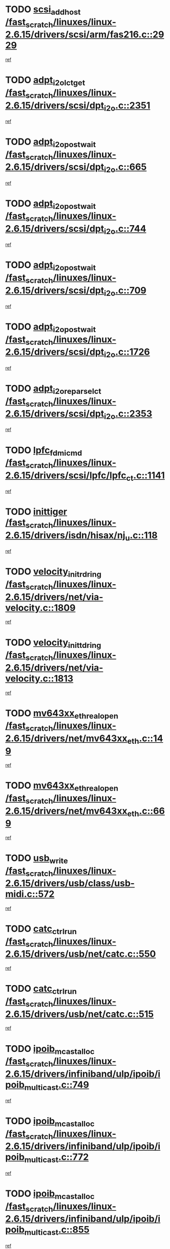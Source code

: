 * TODO [[view:/fast_scratch/linuxes/linux-2.6.15/drivers/scsi/arm/fas216.c::face=ovl-face1::linb=2929::colb=7::cole=20][scsi_add_host /fast_scratch/linuxes/linux-2.6.15/drivers/scsi/arm/fas216.c::2929]]
[[view:/fast_scratch/linuxes/linux-2.6.15/drivers/scsi/arm/fas216.c::face=ovl-face2::linb=2922::colb=1::cole=14][ref]]
* TODO [[view:/fast_scratch/linuxes/linux-2.6.15/drivers/scsi/dpt_i2o.c::face=ovl-face1::linb=2351::colb=12::cole=28][adpt_i2o_lct_get /fast_scratch/linuxes/linux-2.6.15/drivers/scsi/dpt_i2o.c::2351]]
[[view:/fast_scratch/linuxes/linux-2.6.15/drivers/scsi/dpt_i2o.c::face=ovl-face2::linb=2350::colb=2::cole=19][ref]]
* TODO [[view:/fast_scratch/linuxes/linux-2.6.15/drivers/scsi/dpt_i2o.c::face=ovl-face1::linb=665::colb=9::cole=27][adpt_i2o_post_wait /fast_scratch/linuxes/linux-2.6.15/drivers/scsi/dpt_i2o.c::665]]
[[view:/fast_scratch/linuxes/linux-2.6.15/drivers/scsi/dpt_i2o.c::face=ovl-face2::linb=664::colb=2::cole=15][ref]]
* TODO [[view:/fast_scratch/linuxes/linux-2.6.15/drivers/scsi/dpt_i2o.c::face=ovl-face1::linb=744::colb=9::cole=27][adpt_i2o_post_wait /fast_scratch/linuxes/linux-2.6.15/drivers/scsi/dpt_i2o.c::744]]
[[view:/fast_scratch/linuxes/linux-2.6.15/drivers/scsi/dpt_i2o.c::face=ovl-face2::linb=743::colb=2::cole=15][ref]]
* TODO [[view:/fast_scratch/linuxes/linux-2.6.15/drivers/scsi/dpt_i2o.c::face=ovl-face1::linb=709::colb=9::cole=27][adpt_i2o_post_wait /fast_scratch/linuxes/linux-2.6.15/drivers/scsi/dpt_i2o.c::709]]
[[view:/fast_scratch/linuxes/linux-2.6.15/drivers/scsi/dpt_i2o.c::face=ovl-face2::linb=706::colb=2::cole=15][ref]]
* TODO [[view:/fast_scratch/linuxes/linux-2.6.15/drivers/scsi/dpt_i2o.c::face=ovl-face1::linb=1726::colb=10::cole=28][adpt_i2o_post_wait /fast_scratch/linuxes/linux-2.6.15/drivers/scsi/dpt_i2o.c::1726]]
[[view:/fast_scratch/linuxes/linux-2.6.15/drivers/scsi/dpt_i2o.c::face=ovl-face2::linb=1720::colb=3::cole=20][ref]]
* TODO [[view:/fast_scratch/linuxes/linux-2.6.15/drivers/scsi/dpt_i2o.c::face=ovl-face1::linb=2353::colb=12::cole=32][adpt_i2o_reparse_lct /fast_scratch/linuxes/linux-2.6.15/drivers/scsi/dpt_i2o.c::2353]]
[[view:/fast_scratch/linuxes/linux-2.6.15/drivers/scsi/dpt_i2o.c::face=ovl-face2::linb=2350::colb=2::cole=19][ref]]
* TODO [[view:/fast_scratch/linuxes/linux-2.6.15/drivers/scsi/lpfc/lpfc_ct.c::face=ovl-face1::linb=1141::colb=3::cole=16][lpfc_fdmi_cmd /fast_scratch/linuxes/linux-2.6.15/drivers/scsi/lpfc/lpfc_ct.c::1141]]
[[view:/fast_scratch/linuxes/linux-2.6.15/drivers/scsi/lpfc/lpfc_ct.c::face=ovl-face2::linb=1133::colb=1::cole=14][ref]]
* TODO [[view:/fast_scratch/linuxes/linux-2.6.15/drivers/isdn/hisax/nj_u.c::face=ovl-face1::linb=118::colb=3::cole=12][inittiger /fast_scratch/linuxes/linux-2.6.15/drivers/isdn/hisax/nj_u.c::118]]
[[view:/fast_scratch/linuxes/linux-2.6.15/drivers/isdn/hisax/nj_u.c::face=ovl-face2::linb=117::colb=3::cole=20][ref]]
* TODO [[view:/fast_scratch/linuxes/linux-2.6.15/drivers/net/via-velocity.c::face=ovl-face1::linb=1809::colb=8::cole=29][velocity_init_rd_ring /fast_scratch/linuxes/linux-2.6.15/drivers/net/via-velocity.c::1809]]
[[view:/fast_scratch/linuxes/linux-2.6.15/drivers/net/via-velocity.c::face=ovl-face2::linb=1793::colb=2::cole=19][ref]]
* TODO [[view:/fast_scratch/linuxes/linux-2.6.15/drivers/net/via-velocity.c::face=ovl-face1::linb=1813::colb=8::cole=29][velocity_init_td_ring /fast_scratch/linuxes/linux-2.6.15/drivers/net/via-velocity.c::1813]]
[[view:/fast_scratch/linuxes/linux-2.6.15/drivers/net/via-velocity.c::face=ovl-face2::linb=1793::colb=2::cole=19][ref]]
* TODO [[view:/fast_scratch/linuxes/linux-2.6.15/drivers/net/mv643xx_eth.c::face=ovl-face1::linb=149::colb=6::cole=27][mv643xx_eth_real_open /fast_scratch/linuxes/linux-2.6.15/drivers/net/mv643xx_eth.c::149]]
[[view:/fast_scratch/linuxes/linux-2.6.15/drivers/net/mv643xx_eth.c::face=ovl-face2::linb=130::colb=1::cole=18][ref]]
* TODO [[view:/fast_scratch/linuxes/linux-2.6.15/drivers/net/mv643xx_eth.c::face=ovl-face1::linb=669::colb=5::cole=26][mv643xx_eth_real_open /fast_scratch/linuxes/linux-2.6.15/drivers/net/mv643xx_eth.c::669]]
[[view:/fast_scratch/linuxes/linux-2.6.15/drivers/net/mv643xx_eth.c::face=ovl-face2::linb=657::colb=1::cole=14][ref]]
* TODO [[view:/fast_scratch/linuxes/linux-2.6.15/drivers/usb/class/usb-midi.c::face=ovl-face1::linb=572::colb=8::cole=17][usb_write /fast_scratch/linuxes/linux-2.6.15/drivers/usb/class/usb-midi.c::572]]
[[view:/fast_scratch/linuxes/linux-2.6.15/drivers/usb/class/usb-midi.c::face=ovl-face2::linb=571::colb=2::cole=19][ref]]
* TODO [[view:/fast_scratch/linuxes/linux-2.6.15/drivers/usb/net/catc.c::face=ovl-face1::linb=550::colb=2::cole=15][catc_ctrl_run /fast_scratch/linuxes/linux-2.6.15/drivers/usb/net/catc.c::550]]
[[view:/fast_scratch/linuxes/linux-2.6.15/drivers/usb/net/catc.c::face=ovl-face2::linb=529::colb=1::cole=18][ref]]
* TODO [[view:/fast_scratch/linuxes/linux-2.6.15/drivers/usb/net/catc.c::face=ovl-face1::linb=515::colb=2::cole=15][catc_ctrl_run /fast_scratch/linuxes/linux-2.6.15/drivers/usb/net/catc.c::515]]
[[view:/fast_scratch/linuxes/linux-2.6.15/drivers/usb/net/catc.c::face=ovl-face2::linb=498::colb=1::cole=18][ref]]
* TODO [[view:/fast_scratch/linuxes/linux-2.6.15/drivers/infiniband/ulp/ipoib/ipoib_multicast.c::face=ovl-face1::linb=749::colb=11::cole=28][ipoib_mcast_alloc /fast_scratch/linuxes/linux-2.6.15/drivers/infiniband/ulp/ipoib/ipoib_multicast.c::749]]
[[view:/fast_scratch/linuxes/linux-2.6.15/drivers/infiniband/ulp/ipoib/ipoib_multicast.c::face=ovl-face2::linb=747::colb=1::cole=18][ref]]
* TODO [[view:/fast_scratch/linuxes/linux-2.6.15/drivers/infiniband/ulp/ipoib/ipoib_multicast.c::face=ovl-face1::linb=772::colb=11::cole=28][ipoib_mcast_alloc /fast_scratch/linuxes/linux-2.6.15/drivers/infiniband/ulp/ipoib/ipoib_multicast.c::772]]
[[view:/fast_scratch/linuxes/linux-2.6.15/drivers/infiniband/ulp/ipoib/ipoib_multicast.c::face=ovl-face2::linb=747::colb=1::cole=18][ref]]
* TODO [[view:/fast_scratch/linuxes/linux-2.6.15/drivers/infiniband/ulp/ipoib/ipoib_multicast.c::face=ovl-face1::linb=855::colb=12::cole=29][ipoib_mcast_alloc /fast_scratch/linuxes/linux-2.6.15/drivers/infiniband/ulp/ipoib/ipoib_multicast.c::855]]
[[view:/fast_scratch/linuxes/linux-2.6.15/drivers/infiniband/ulp/ipoib/ipoib_multicast.c::face=ovl-face2::linb=825::colb=1::cole=18][ref]]
* TODO [[view:/fast_scratch/linuxes/linux-2.6.15/sound/oss/emu10k1/audio.c::face=ovl-face1::linb=166::colb=6::cole=22][emu10k1_pt_write /fast_scratch/linuxes/linux-2.6.15/sound/oss/emu10k1/audio.c::166]]
[[view:/fast_scratch/linuxes/linux-2.6.15/sound/oss/emu10k1/audio.c::face=ovl-face2::linb=152::colb=1::cole=18][ref]]
* TODO [[view:/fast_scratch/linuxes/linux-2.6.15/sound/oss/emu10k1/midi.c::face=ovl-face1::linb=351::colb=5::cole=30][emu10k1_mpuout_add_buffer /fast_scratch/linuxes/linux-2.6.15/sound/oss/emu10k1/midi.c::351]]
[[view:/fast_scratch/linuxes/linux-2.6.15/sound/oss/emu10k1/midi.c::face=ovl-face2::linb=349::colb=1::cole=18][ref]]
* TODO [[view:/fast_scratch/linuxes/linux-2.6.15/sound/oss/emu10k1/midi.c::face=ovl-face1::linb=558::colb=5::cole=30][emu10k1_mpuout_add_buffer /fast_scratch/linuxes/linux-2.6.15/sound/oss/emu10k1/midi.c::558]]
[[view:/fast_scratch/linuxes/linux-2.6.15/sound/oss/emu10k1/midi.c::face=ovl-face2::linb=556::colb=1::cole=18][ref]]
* TODO [[view:/fast_scratch/linuxes/linux-2.6.15/drivers/ide/ide-probe.c::face=ovl-face1::linb=1314::colb=2::cole=14][devfs_remove /fast_scratch/linuxes/linux-2.6.15/drivers/ide/ide-probe.c::1314]]
[[view:/fast_scratch/linuxes/linux-2.6.15/drivers/ide/ide-probe.c::face=ovl-face2::linb=1312::colb=1::cole=14][ref]]
* TODO [[view:/fast_scratch/linuxes/linux-2.6.15/drivers/ide/ide.c::face=ovl-face1::linb=598::colb=4::cole=16][devfs_remove /fast_scratch/linuxes/linux-2.6.15/drivers/ide/ide.c::598]]
[[view:/fast_scratch/linuxes/linux-2.6.15/drivers/ide/ide.c::face=ovl-face2::linb=590::colb=1::cole=14][ref]]
* TODO [[view:/fast_scratch/linuxes/linux-2.6.15/drivers/ide/ide.c::face=ovl-face1::linb=598::colb=4::cole=16][devfs_remove /fast_scratch/linuxes/linux-2.6.15/drivers/ide/ide.c::598]]
[[view:/fast_scratch/linuxes/linux-2.6.15/drivers/ide/ide.c::face=ovl-face2::linb=606::colb=2::cole=15][ref]]
* TODO [[view:/fast_scratch/linuxes/linux-2.6.15/drivers/usb/class/usb-midi.c::face=ovl-face1::linb=546::colb=9::cole=26][flush_midi_buffer /fast_scratch/linuxes/linux-2.6.15/drivers/usb/class/usb-midi.c::546]]
[[view:/fast_scratch/linuxes/linux-2.6.15/drivers/usb/class/usb-midi.c::face=ovl-face2::linb=544::colb=2::cole=19][ref]]
* TODO [[view:/fast_scratch/linuxes/linux-2.6.15/drivers/usb/class/usb-midi.c::face=ovl-face1::linb=557::colb=9::cole=26][flush_midi_buffer /fast_scratch/linuxes/linux-2.6.15/drivers/usb/class/usb-midi.c::557]]
[[view:/fast_scratch/linuxes/linux-2.6.15/drivers/usb/class/usb-midi.c::face=ovl-face2::linb=544::colb=2::cole=19][ref]]
* TODO [[view:/fast_scratch/linuxes/linux-2.6.15/drivers/usb/class/usb-midi.c::face=ovl-face1::linb=519::colb=8::cole=25][flush_midi_buffer /fast_scratch/linuxes/linux-2.6.15/drivers/usb/class/usb-midi.c::519]]
[[view:/fast_scratch/linuxes/linux-2.6.15/drivers/usb/class/usb-midi.c::face=ovl-face2::linb=513::colb=1::cole=18][ref]]
* TODO [[view:/fast_scratch/linuxes/linux-2.6.15/drivers/usb/class/usb-midi.c::face=ovl-face1::linb=755::colb=6::cole=23][flush_midi_buffer /fast_scratch/linuxes/linux-2.6.15/drivers/usb/class/usb-midi.c::755]]
[[view:/fast_scratch/linuxes/linux-2.6.15/drivers/usb/class/usb-midi.c::face=ovl-face2::linb=754::colb=1::cole=18][ref]]
* TODO [[view:/fast_scratch/linuxes/linux-2.6.15/drivers/net/ioc3-eth.c::face=ovl-face1::linb=1494::colb=1::cole=10][ioc3_init /fast_scratch/linuxes/linux-2.6.15/drivers/net/ioc3-eth.c::1494]]
[[view:/fast_scratch/linuxes/linux-2.6.15/drivers/net/ioc3-eth.c::face=ovl-face2::linb=1491::colb=1::cole=14][ref]]
* TODO [[view:/fast_scratch/linuxes/linux-2.6.15/drivers/net/tc35815.c::face=ovl-face1::linb=914::colb=1::cole=21][tc35815_clear_queues /fast_scratch/linuxes/linux-2.6.15/drivers/net/tc35815.c::914]]
[[view:/fast_scratch/linuxes/linux-2.6.15/drivers/net/tc35815.c::face=ovl-face2::linb=909::colb=1::cole=18][ref]]
* TODO [[view:/fast_scratch/linuxes/linux-2.6.15/drivers/isdn/i4l/isdn_ppp.c::face=ovl-face1::linb=1741::colb=3::cole=25][isdn_ppp_mp_reassembly /fast_scratch/linuxes/linux-2.6.15/drivers/isdn/i4l/isdn_ppp.c::1741]]
[[view:/fast_scratch/linuxes/linux-2.6.15/drivers/isdn/i4l/isdn_ppp.c::face=ovl-face2::linb=1602::colb=1::cole=18][ref]]
* TODO [[view:/fast_scratch/linuxes/linux-2.6.15/drivers/atm/iphase.c::face=ovl-face1::linb=3207::colb=21::cole=29][ia_start /fast_scratch/linuxes/linux-2.6.15/drivers/atm/iphase.c::3207]]
[[view:/fast_scratch/linuxes/linux-2.6.15/drivers/atm/iphase.c::face=ovl-face2::linb=3206::colb=1::cole=18][ref]]
* TODO [[view:/fast_scratch/linuxes/linux-2.6.15/drivers/scsi/dpt_i2o.c::face=ovl-face1::linb=1970::colb=2::cole=16][adpt_hba_reset /fast_scratch/linuxes/linux-2.6.15/drivers/scsi/dpt_i2o.c::1970]]
[[view:/fast_scratch/linuxes/linux-2.6.15/drivers/scsi/dpt_i2o.c::face=ovl-face2::linb=1969::colb=3::cole=20][ref]]
* TODO [[view:/fast_scratch/linuxes/linux-2.6.15/drivers/scsi/dpt_i2o.c::face=ovl-face1::linb=778::colb=6::cole=18][__adpt_reset /fast_scratch/linuxes/linux-2.6.15/drivers/scsi/dpt_i2o.c::778]]
[[view:/fast_scratch/linuxes/linux-2.6.15/drivers/scsi/dpt_i2o.c::face=ovl-face2::linb=777::colb=1::cole=14][ref]]
* TODO [[view:/fast_scratch/linuxes/linux-2.6.15/drivers/fc4/socal.c::face=ovl-face1::linb=426::colb=3::cole=18][socal_solicited /fast_scratch/linuxes/linux-2.6.15/drivers/fc4/socal.c::426]]
[[view:/fast_scratch/linuxes/linux-2.6.15/drivers/fc4/socal.c::face=ovl-face2::linb=413::colb=1::cole=18][ref]]
* TODO [[view:/fast_scratch/linuxes/linux-2.6.15/drivers/fc4/soc.c::face=ovl-face1::linb=347::colb=28::cole=41][soc_solicited /fast_scratch/linuxes/linux-2.6.15/drivers/fc4/soc.c::347]]
[[view:/fast_scratch/linuxes/linux-2.6.15/drivers/fc4/soc.c::face=ovl-face2::linb=343::colb=1::cole=18][ref]]
* TODO [[view:/fast_scratch/linuxes/linux-2.6.15/drivers/scsi/arm/fas216.c::face=ovl-face1::linb=2933::colb=2::cole=16][scsi_scan_host /fast_scratch/linuxes/linux-2.6.15/drivers/scsi/arm/fas216.c::2933]]
[[view:/fast_scratch/linuxes/linux-2.6.15/drivers/scsi/arm/fas216.c::face=ovl-face2::linb=2922::colb=1::cole=14][ref]]
* TODO [[view:/fast_scratch/linuxes/linux-2.6.15/arch/i386/kernel/mca.c::face=ovl-face1::linb=311::colb=1::cole=20][mca_register_device /fast_scratch/linuxes/linux-2.6.15/arch/i386/kernel/mca.c::311]]
[[view:/fast_scratch/linuxes/linux-2.6.15/arch/i386/kernel/mca.c::face=ovl-face2::linb=295::colb=1::cole=14][ref]]
* TODO [[view:/fast_scratch/linuxes/linux-2.6.15/arch/i386/kernel/mca.c::face=ovl-face1::linb=331::colb=1::cole=20][mca_register_device /fast_scratch/linuxes/linux-2.6.15/arch/i386/kernel/mca.c::331]]
[[view:/fast_scratch/linuxes/linux-2.6.15/arch/i386/kernel/mca.c::face=ovl-face2::linb=295::colb=1::cole=14][ref]]
* TODO [[view:/fast_scratch/linuxes/linux-2.6.15/arch/i386/kernel/mca.c::face=ovl-face1::linb=365::colb=2::cole=21][mca_register_device /fast_scratch/linuxes/linux-2.6.15/arch/i386/kernel/mca.c::365]]
[[view:/fast_scratch/linuxes/linux-2.6.15/arch/i386/kernel/mca.c::face=ovl-face2::linb=295::colb=1::cole=14][ref]]
* TODO [[view:/fast_scratch/linuxes/linux-2.6.15/arch/i386/kernel/mca.c::face=ovl-face1::linb=393::colb=2::cole=21][mca_register_device /fast_scratch/linuxes/linux-2.6.15/arch/i386/kernel/mca.c::393]]
[[view:/fast_scratch/linuxes/linux-2.6.15/arch/i386/kernel/mca.c::face=ovl-face2::linb=295::colb=1::cole=14][ref]]
* TODO [[view:/fast_scratch/linuxes/linux-2.6.15/drivers/block/aoe/aoeblk.c::face=ovl-face1::linb=239::colb=1::cole=23][blk_queue_make_request /fast_scratch/linuxes/linux-2.6.15/drivers/block/aoe/aoeblk.c::239]]
[[view:/fast_scratch/linuxes/linux-2.6.15/drivers/block/aoe/aoeblk.c::face=ovl-face2::linb=238::colb=1::cole=18][ref]]
* TODO [[view:/fast_scratch/linuxes/linux-2.6.15/drivers/net/e1000/e1000_main.c::face=ovl-face1::linb=3974::colb=5::cole=13][e1000_up /fast_scratch/linuxes/linux-2.6.15/drivers/net/e1000/e1000_main.c::3974]]
[[view:/fast_scratch/linuxes/linux-2.6.15/drivers/net/e1000/e1000_main.c::face=ovl-face2::linb=3939::colb=2::cole=19][ref]]
* TODO [[view:/fast_scratch/linuxes/linux-2.6.15/drivers/net/e1000/e1000_main.c::face=ovl-face1::linb=3994::colb=5::cole=13][e1000_up /fast_scratch/linuxes/linux-2.6.15/drivers/net/e1000/e1000_main.c::3994]]
[[view:/fast_scratch/linuxes/linux-2.6.15/drivers/net/e1000/e1000_main.c::face=ovl-face2::linb=3939::colb=2::cole=19][ref]]
* TODO [[view:/fast_scratch/linuxes/linux-2.6.15/drivers/usb/gadget/goku_udc.c::face=ovl-face1::linb=180::colb=1::cole=8][command /fast_scratch/linuxes/linux-2.6.15/drivers/usb/gadget/goku_udc.c::180]]
[[view:/fast_scratch/linuxes/linux-2.6.15/drivers/usb/gadget/goku_udc.c::face=ovl-face2::linb=160::colb=1::cole=18][ref]]
* TODO [[view:/fast_scratch/linuxes/linux-2.6.15/drivers/usb/gadget/goku_udc.c::face=ovl-face1::linb=997::colb=2::cole=9][command /fast_scratch/linuxes/linux-2.6.15/drivers/usb/gadget/goku_udc.c::997]]
[[view:/fast_scratch/linuxes/linux-2.6.15/drivers/usb/gadget/goku_udc.c::face=ovl-face2::linb=984::colb=1::cole=18][ref]]
* TODO [[view:/fast_scratch/linuxes/linux-2.6.15/drivers/usb/gadget/goku_udc.c::face=ovl-face1::linb=926::colb=2::cole=11][abort_dma /fast_scratch/linuxes/linux-2.6.15/drivers/usb/gadget/goku_udc.c::926]]
[[view:/fast_scratch/linuxes/linux-2.6.15/drivers/usb/gadget/goku_udc.c::face=ovl-face2::linb=913::colb=1::cole=18][ref]]
* TODO [[view:/fast_scratch/linuxes/linux-2.6.15/drivers/usb/gadget/goku_udc.c::face=ovl-face1::linb=263::colb=1::cole=9][ep_reset /fast_scratch/linuxes/linux-2.6.15/drivers/usb/gadget/goku_udc.c::263]]
[[view:/fast_scratch/linuxes/linux-2.6.15/drivers/usb/gadget/goku_udc.c::face=ovl-face2::linb=261::colb=1::cole=18][ref]]
* TODO [[view:/fast_scratch/linuxes/linux-2.6.15/drivers/usb/gadget/goku_udc.c::face=ovl-face1::linb=993::colb=2::cole=17][goku_clear_halt /fast_scratch/linuxes/linux-2.6.15/drivers/usb/gadget/goku_udc.c::993]]
[[view:/fast_scratch/linuxes/linux-2.6.15/drivers/usb/gadget/goku_udc.c::face=ovl-face2::linb=984::colb=1::cole=18][ref]]
* TODO [[view:/fast_scratch/linuxes/linux-2.6.15/drivers/usb/gadget/goku_udc.c::face=ovl-face1::linb=262::colb=1::cole=5][nuke /fast_scratch/linuxes/linux-2.6.15/drivers/usb/gadget/goku_udc.c::262]]
[[view:/fast_scratch/linuxes/linux-2.6.15/drivers/usb/gadget/goku_udc.c::face=ovl-face2::linb=261::colb=1::cole=18][ref]]
* TODO [[view:/fast_scratch/linuxes/linux-2.6.15/drivers/usb/gadget/goku_udc.c::face=ovl-face1::linb=1505::colb=1::cole=14][stop_activity /fast_scratch/linuxes/linux-2.6.15/drivers/usb/gadget/goku_udc.c::1505]]
[[view:/fast_scratch/linuxes/linux-2.6.15/drivers/usb/gadget/goku_udc.c::face=ovl-face2::linb=1503::colb=1::cole=18][ref]]
* TODO [[view:/fast_scratch/linuxes/linux-2.6.15/drivers/scsi/qla2xxx/qla_isr.c::face=ovl-face1::linb=67::colb=4::cole=23][qla2x00_async_event /fast_scratch/linuxes/linux-2.6.15/drivers/scsi/qla2xxx/qla_isr.c::67]]
[[view:/fast_scratch/linuxes/linux-2.6.15/drivers/scsi/qla2xxx/qla_isr.c::face=ovl-face2::linb=49::colb=1::cole=18][ref]]
* TODO [[view:/fast_scratch/linuxes/linux-2.6.15/drivers/scsi/qla2xxx/qla_isr.c::face=ovl-face1::linb=171::colb=3::cole=22][qla2x00_async_event /fast_scratch/linuxes/linux-2.6.15/drivers/scsi/qla2xxx/qla_isr.c::171]]
[[view:/fast_scratch/linuxes/linux-2.6.15/drivers/scsi/qla2xxx/qla_isr.c::face=ovl-face2::linb=131::colb=1::cole=18][ref]]
* TODO [[view:/fast_scratch/linuxes/linux-2.6.15/drivers/scsi/qla2xxx/qla_isr.c::face=ovl-face1::linb=179::colb=3::cole=22][qla2x00_async_event /fast_scratch/linuxes/linux-2.6.15/drivers/scsi/qla2xxx/qla_isr.c::179]]
[[view:/fast_scratch/linuxes/linux-2.6.15/drivers/scsi/qla2xxx/qla_isr.c::face=ovl-face2::linb=131::colb=1::cole=18][ref]]
* TODO [[view:/fast_scratch/linuxes/linux-2.6.15/drivers/scsi/qla2xxx/qla_isr.c::face=ovl-face1::linb=185::colb=3::cole=22][qla2x00_async_event /fast_scratch/linuxes/linux-2.6.15/drivers/scsi/qla2xxx/qla_isr.c::185]]
[[view:/fast_scratch/linuxes/linux-2.6.15/drivers/scsi/qla2xxx/qla_isr.c::face=ovl-face2::linb=131::colb=1::cole=18][ref]]
* TODO [[view:/fast_scratch/linuxes/linux-2.6.15/drivers/scsi/qla2xxx/qla_isr.c::face=ovl-face1::linb=1467::colb=3::cole=22][qla2x00_async_event /fast_scratch/linuxes/linux-2.6.15/drivers/scsi/qla2xxx/qla_isr.c::1467]]
[[view:/fast_scratch/linuxes/linux-2.6.15/drivers/scsi/qla2xxx/qla_isr.c::face=ovl-face2::linb=1438::colb=1::cole=18][ref]]
* TODO [[view:/fast_scratch/linuxes/linux-2.6.15/drivers/scsi/qla2xxx/qla_iocb.c::face=ovl-face1::linb=420::colb=2::cole=32][qla2x00_process_response_queue /fast_scratch/linuxes/linux-2.6.15/drivers/scsi/qla2xxx/qla_iocb.c::420]]
[[view:/fast_scratch/linuxes/linux-2.6.15/drivers/scsi/qla2xxx/qla_iocb.c::face=ovl-face2::linb=324::colb=1::cole=18][ref]]
* TODO [[view:/fast_scratch/linuxes/linux-2.6.15/drivers/scsi/qla2xxx/qla_isr.c::face=ovl-face1::linb=78::colb=3::cole=33][qla2x00_process_response_queue /fast_scratch/linuxes/linux-2.6.15/drivers/scsi/qla2xxx/qla_isr.c::78]]
[[view:/fast_scratch/linuxes/linux-2.6.15/drivers/scsi/qla2xxx/qla_isr.c::face=ovl-face2::linb=49::colb=1::cole=18][ref]]
* TODO [[view:/fast_scratch/linuxes/linux-2.6.15/drivers/scsi/qla2xxx/qla_isr.c::face=ovl-face1::linb=174::colb=3::cole=33][qla2x00_process_response_queue /fast_scratch/linuxes/linux-2.6.15/drivers/scsi/qla2xxx/qla_isr.c::174]]
[[view:/fast_scratch/linuxes/linux-2.6.15/drivers/scsi/qla2xxx/qla_isr.c::face=ovl-face2::linb=131::colb=1::cole=18][ref]]
* TODO [[view:/fast_scratch/linuxes/linux-2.6.15/drivers/fc4/fc.c::face=ovl-face1::linb=1030::colb=6::cole=27][__fcp_scsi_host_reset /fast_scratch/linuxes/linux-2.6.15/drivers/fc4/fc.c::1030]]
[[view:/fast_scratch/linuxes/linux-2.6.15/drivers/fc4/fc.c::face=ovl-face2::linb=1029::colb=1::cole=18][ref]]
